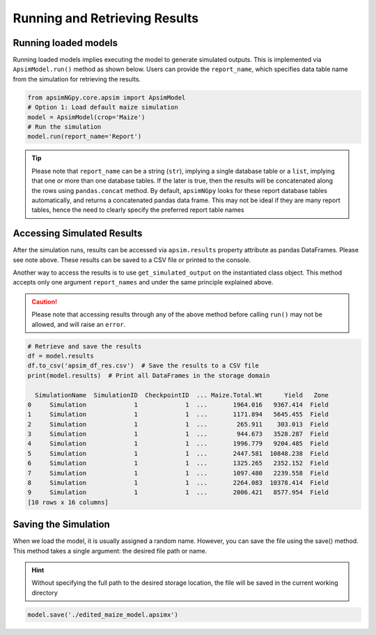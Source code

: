 Running and Retrieving Results
==============================

Running loaded models
^^^^^^^^^^^^^^^^^^^^^^^
Running loaded models implies executing the model to generate simulated outputs. This is implemented via ``ApsimModel.run()`` method as shown below.
Users can provide the ``report_name``, which specifies data table name from the simulation for retrieving the results.

.. code-block:: python

    from apsimNGpy.core.apsim import ApsimModel
    # Option 1: Load default maize simulation
    model = ApsimModel(crop='Maize')
    # Run the simulation
    model.run(report_name='Report')

.. tip::

    Please note that ``report_name`` can be a string (``str``), implying a single database table
    or a ``list``, implying that one or more than one database tables. If the later is true, then the results will be concatenated along the rows using ``pandas.concat`` method.
    By default, ``apsimNGpy`` looks for these report database tables automatically, and returns a concatenated pandas data frame. This may not be ideal if they are many report tables, hence the need to clearly specify the preferred report table names


Accessing Simulated Results
^^^^^^^^^^^^^^^^^^^^^^^^^^^
After the simulation runs, results can be accessed  via ``apsim.results`` property attribute as pandas DataFrames. Please see note above. These results can be saved to a CSV file or printed to the console.

Another way to access the results is to use ``get_simulated_output`` on the instantiated class object. This method accepts only one argument ``report_names`` and under the same principle explained above.

.. caution::

     Please note that accessing results through any of the above method before calling ``run()`` may not be allowed, and will raise an ``error``.

.. code-block:: python

    # Retrieve and save the results
    df = model.results
    df.to_csv('apsim_df_res.csv')  # Save the results to a CSV file
    print(model.results)  # Print all DataFrames in the storage domain

      SimulationName  SimulationID  CheckpointID  ... Maize.Total.Wt      Yield   Zone
    0     Simulation             1             1  ...       1964.016   9367.414  Field
    1     Simulation             1             1  ...       1171.894   5645.455  Field
    2     Simulation             1             1  ...        265.911    303.013  Field
    3     Simulation             1             1  ...        944.673   3528.287  Field
    4     Simulation             1             1  ...       1996.779   9204.485  Field
    5     Simulation             1             1  ...       2447.581  10848.238  Field
    6     Simulation             1             1  ...       1325.265   2352.152  Field
    7     Simulation             1             1  ...       1097.480   2239.558  Field
    8     Simulation             1             1  ...       2264.083  10378.414  Field
    9     Simulation             1             1  ...       2006.421   8577.954  Field
    [10 rows x 16 columns]


Saving the Simulation
^^^^^^^^^^^^^^^^^^^^^^^^^^^^^^^
When we load the model, it is usually assigned a random name. However, you can save the file using the save() method.
This method takes a single argument: the desired file path or name.

.. Hint::

    Without specifying the full path to the desired storage location, the file will be saved in the current working directory

.. code-block:: python

    model.save('./edited_maize_model.apsimx')

